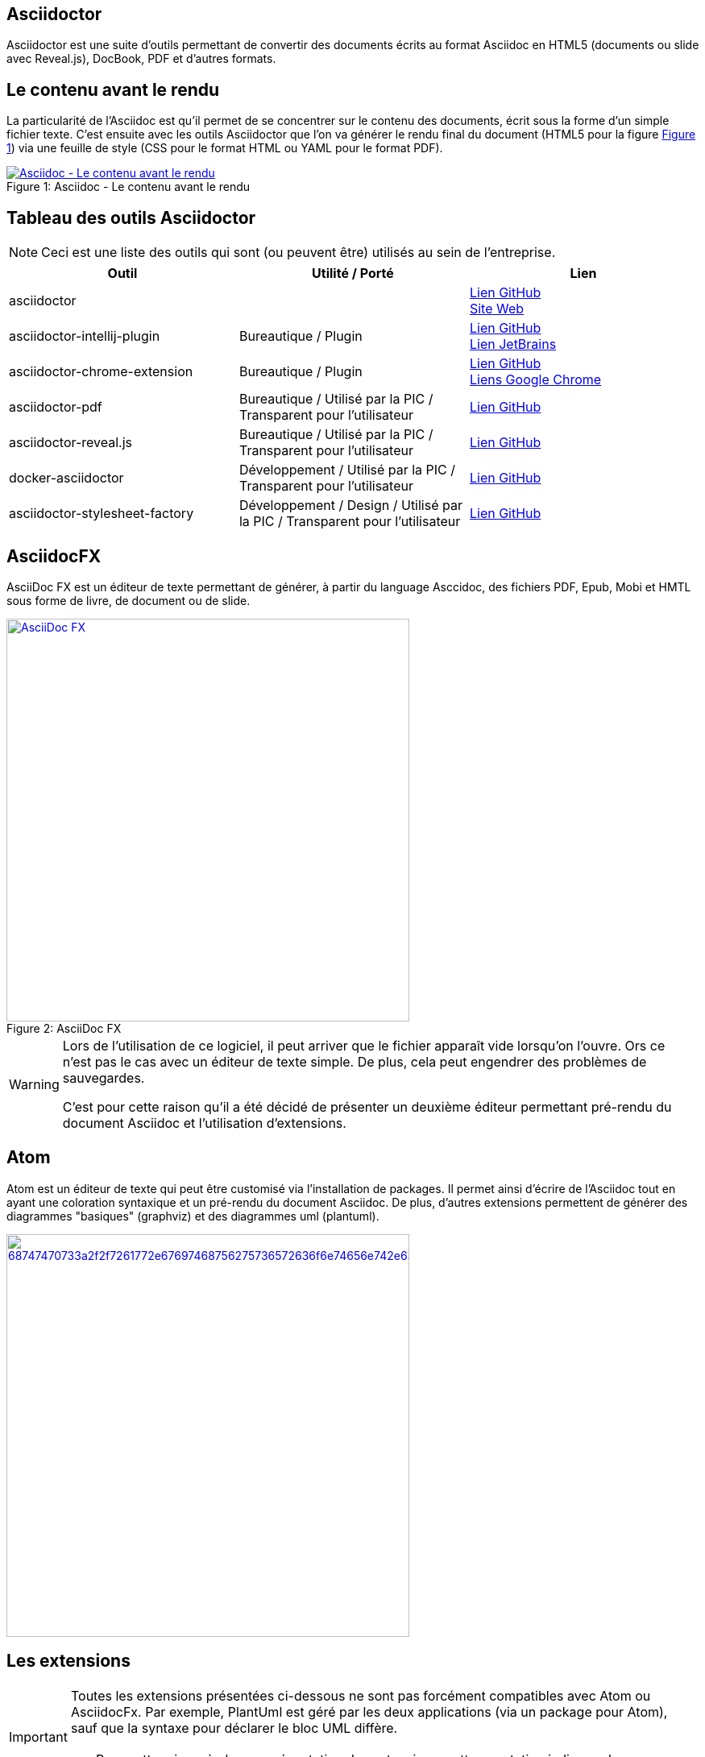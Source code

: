 == Asciidoctor

Asciidoctor est une suite d'outils permettant de convertir des documents écrits au format Asciidoc en HTML5 (documents ou slide avec Reveal.js), DocBook, PDF et d'autres formats.

== Le contenu avant le rendu

La particularité de l'Asciidoc est qu'il permet de se concentrer sur le contenu des documents, écrit sous la forme d'un simple fichier texte. C'est ensuite avec les outils Asciidoctor que l'on va générer le rendu final du document (HTML5 pour la figure <<F1, Figure 1>>) via une feuille de style (CSS pour le format HTML ou YAML pour le format PDF).

[[F1]]
image::http://asciidoctor.org/images/zen-screenshot.png[caption="Figure 1: ", title="Asciidoc - Le contenu avant le rendu", alt="Asciidoc - Le contenu avant le rendu", link="http://asciidoctor.org/"]

== Tableau des outils Asciidoctor

[NOTE.speaker]
Ceci est une liste des outils qui sont (ou peuvent être) utilisés au sein de l'entreprise.

[cols="3", options="header"]
|===
|Outil
|Utilité / Porté
|Lien

|asciidoctor
|
|https://github.com/asciidoctor/asciidoctor[Lien GitHub] +
http://asciidoctor.org/[Site Web]

|asciidoctor-intellij-plugin
|Bureautique / Plugin
|https://github.com/asciidoctor/asciidoctor-intellij-plugin[Lien GitHub] +
https://plugins.jetbrains.com/plugin/7391[Lien JetBrains]

|asciidoctor-chrome-extension
|Bureautique / Plugin
|https://github.com/asciidoctor/asciidoctor-chrome-extension[Lien GitHub] +
https://chrome.google.com/webstore/detail/asciidoctorjs-live-previe/iaalpfgpbocpdfblpnhhgllgbdbchmia[Liens Google Chrome]

|asciidoctor-pdf
|Bureautique / Utilisé par la PIC / Transparent pour l'utilisateur
|https://github.com/asciidoctor/asciidoctor-pdf[Lien GitHub]

|asciidoctor-reveal.js
|Bureautique / Utilisé par la PIC / Transparent pour l'utilisateur
|https://github.com/asciidoctor/asciidoctor-reveal.js[Lien GitHub]

|docker-asciidoctor
|Développement / Utilisé par la PIC / Transparent pour l'utilisateur
|https://github.com/asciidoctor/docker-asciidoctor[Lien GitHub]

|asciidoctor-stylesheet-factory
|Développement / Design / Utilisé par la PIC / Transparent pour l'utilisateur
|https://github.com/asciidoctor/asciidoctor-stylesheet-factory[Lien GitHub]
|===

== AsciidocFX

AsciiDoc FX est un éditeur de texte permettant de générer, à partir du language Asccidoc, des fichiers PDF, Epub, Mobi et HMTL sous forme de livre, de document ou de slide.

image::http://asciidocfx.com/images/asciidocfx.png[caption="Figure 2: ", title="AsciiDoc FX", alt="AsciiDoc FX", width="500", link="http://asciidocfx.com/", align="center"]

[WARNING.speaker]
====
Lors de l'utilisation de ce logiciel, il peut arriver que le fichier apparaît vide lorsqu'on l'ouvre. Ors ce n'est pas le cas avec un éditeur de texte simple. De plus, cela peut engendrer des problèmes de sauvegardes.

C'est pour cette raison qu'il a été décidé de présenter un deuxième éditeur permettant pré-rendu du document Asciidoc et l'utilisation d'extensions.
====

== Atom

Atom est un éditeur de texte qui peut être customisé via l'installation de packages.
Il permet ainsi d'écrire de l'Asciidoc tout en ayant une coloration syntaxique et un pré-rendu du document Asciidoc.
De plus, d'autres extensions permettent de générer des diagrammes "basiques" (graphviz) et des diagrammes uml (plantuml).

image::https://i.github-camo.com/95dc5ec59ce61a91d705f7cea84646ae11ed98d6/68747470733a2f2f7261772e67697468756275736572636f6e74656e742e636f6d2f616e74686f6e6e792f6173636969646f632d707265766965772f6d61737465722f73637265656e73686f742e6a7067[width="500", align="center", link="https://atom.io/"]

== Les extensions

[IMPORTANT.speaker]
====
Toutes les extensions présentées ci-dessous ne sont pas forcément compatibles avec Atom ou AsciidocFx.
Par exemple, PlantUml est géré par les deux applications (via un package pour Atom), sauf que la syntaxe pour déclarer le bloc UML diffère.
[TIP]
Pour cette raison, à chaque présentation des extensions, cette annotation indiquera les compatibilités possibles.
====

== Les extensions - PlantUML

image::images/uml-example.svg[width="500", align="center"]

.Voici comment s`'écrit un schéma UML avec PlantUml:
....
abstract class AbstractList
abstract AbstractCollection

AbstractCollection <|- AbstractList
AbstractList <|-- ArrayList

class ArrayList {
  Object[] elementData
  size()
}

enum TimeUnit {
  DAYS
  HOURS
  MINUTES
}
annotation SuppressWarnings
....

[TIP.speaker]
====
Atom:: Il vous faudra installer le package suivant:
* plantuml-viewer - https://atom.io/packages/plantuml-viewer

+
.Vous devrez créer un fichier avec l'extension .puml et déclarer le bloc UML de la manière suivante:
....
@startuml
  *Votre uml ecrit en langage plantuml*
@enduml
....

AsciidocFx:: Aucune installation nécessaire.
+
.Vous devrez créer un fichier avec l'extension .adoc et déclarer le bloc UML de la manière suivante:
....
[uml,file="uml-example.png"]
--
  *Votre uml ecrit en langage plantuml*
--
....
====

== Les extensions - Ditaa

image::images/ditaa-example.png[width="500", align="center"]

.Voici comment s`'écrit un schèma Ditaa:
.....
    +--------+   +-------+    +-------+
    |        |---+ ditaa +--->|       |
    |  Text  |   +-------+    |diagram|
    |Document|   |!magic!|    |       |
    |     {d}|   |       |    |       |
    +---+----+   +-------+    +-------+
        :                         ^
        |       Lots of work      |
        +-------------------------+
.....

[TIP.speaker]
====
Atom:: Aucun package n'existe à ce jour.

AsciidocFx:: Aucune installation nécessaire.
+
.Vous devrez créer un fichier avec l'extension .adoc et déclarer le bloc Ditaa de la manière suivante:
....
[ditaa,file="ditaa-example.png"]
--
  *Votre ditaa écrit en ascii*
--
....
====

== Les extensions - Graphviz

image::images/graphviz-example.png[width="500", align="center"]

....
digraph{
rankdir="LR"
atom->is->very->easy
is->not->very
}
....

[TIP.speaker]
====
Atom:: Il vous faudra installer les packages suivants:
* graphviz-preview - https://atom.io/packages/graphviz-preview
* language-dot - https://atom.io/packages/language-dot

+
.Vous devrez créer un fichier avec l'extension .dot et déclarer le bloc graphviz de la manière suivante:
....
digraph{
  *Votre graphviz écrit en langage dot*
}
....

[IMPORTANT]
Gaphviz ne permet pas de sauver directement l'image.

AsciidocFx:: Bien que graphviz soit nécessaire pour plantuml.
Il n'est pas possible de créer un schéma graphviz.
====
